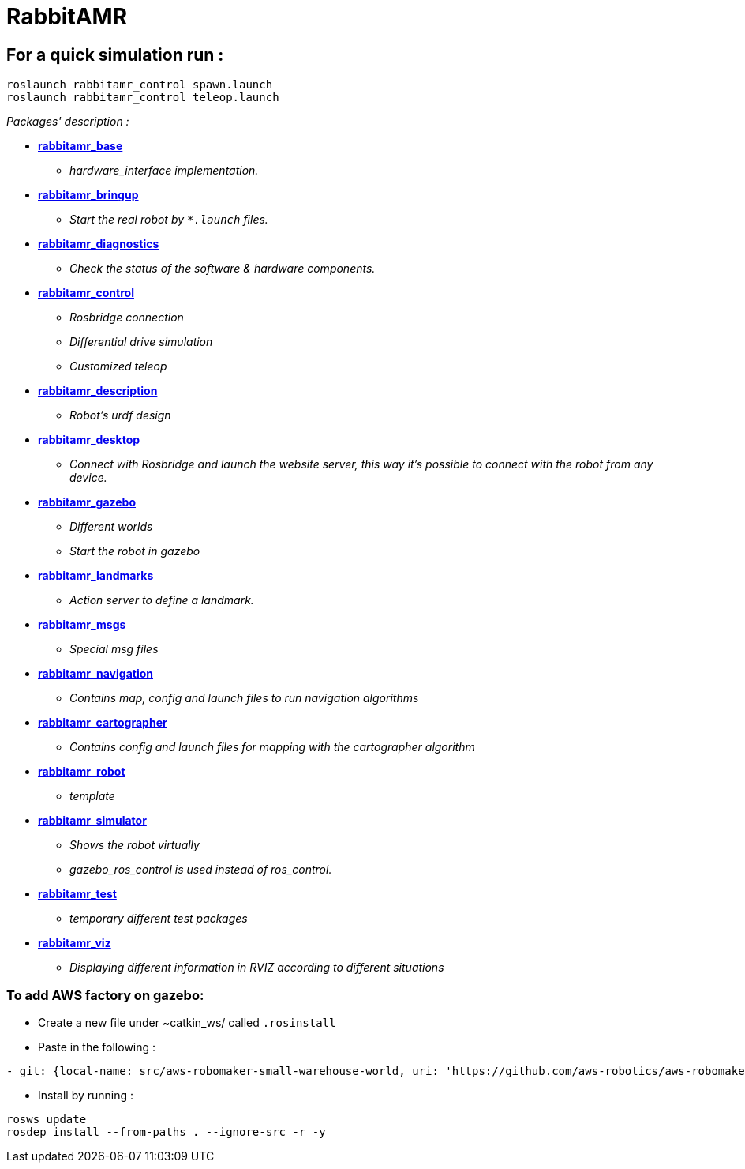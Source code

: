 = RabbitAMR


== For a quick simulation run :

[source, bash]
----
roslaunch rabbitamr_control spawn.launch
roslaunch rabbitamr_control teleop.launch
----

_Packages' description :_

- *link:rabbitamr_base/README.asciidoc[rabbitamr_base]*
    * _hardware_interface implementation._
- *link:rabbitamr_bringup/README.asciidoc[rabbitamr_bringup]*
    * _Start the real robot by `*.launch` files._
- *link:rabbitamr_diagnostics/README.asciidoc[rabbitamr_diagnostics]*
    * _Check the status of the software & hardware components._
- *link:rabbitamr_control/README.asciidoc[rabbitamr_control]*
    * _Rosbridge connection_
    * _Differential drive simulation_
    * _Customized teleop_
- *link:rabbitamr_description/README.asciidoc[rabbitamr_description]*
    * _Robot's urdf design_
- *link:rabbitamr_desktop/README.asciidoc[rabbitamr_desktop]*
    * _Connect with Rosbridge and launch the website server, this way it's possible to connect with the robot from any device._
- *link:rabbitamr_gazebo/README.asciidoc[rabbitamr_gazebo]*
    * _Different worlds_
    * _Start the robot in gazebo_
- *link:rabbitamr_landmarks/README.asciidoc[rabbitamr_landmarks]*
    * _Action server to define a landmark._
- *link:rabbitamr_msgs/README.asciidoc[rabbitamr_msgs]*
    * _Special msg files_
- *link:rabbitamr_navigation/README.asciidoc[rabbitamr_navigation]*
    * _Contains map, config and launch files to run navigation algorithms_
- *link:rabbitamr_cartographer/README.asciidoc[rabbitamr_cartographer]*
    * _Contains config and launch files for mapping with the cartographer algorithm_
- *link:rabbitamr_robot/README.asciidoc[rabbitamr_robot]*
    * _template_
- *link:rabbitamr_simulator/README.asciidoc[rabbitamr_simulator]*
    * _Shows the robot virtually_
    * _gazebo_ros_control is used instead of ros_control._
- *link:rabbitamr_test/README.asciidoc[rabbitamr_test]*
    * _temporary different test packages_
- *link:rabbitamr_viz/README.asciidoc[rabbitamr_viz]*
    * _Displaying different information in RVIZ according to different situations_

=== To add AWS factory on gazebo:

- Create a new file under ~catkin_ws/ called `.rosinstall`
- Paste in the following :

[source, bash]
----
- git: {local-name: src/aws-robomaker-small-warehouse-world, uri: 'https://github.com/aws-robotics/aws-robomaker-small-warehouse-world.git', version: master}
----

- Install by running :

[source, bash]
----
rosws update
rosdep install --from-paths . --ignore-src -r -y
----
